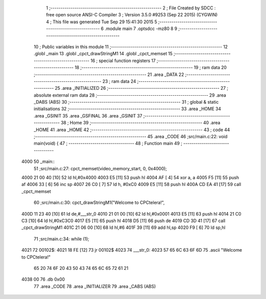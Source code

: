                               1 ;--------------------------------------------------------
                              2 ; File Created by SDCC : free open source ANSI-C Compiler
                              3 ; Version 3.5.0 #9253 (Sep 22 2015) (CYGWIN)
                              4 ; This file was generated Tue Sep 29 15:41:30 2015
                              5 ;--------------------------------------------------------
                              6 	.module main
                              7 	.optsdcc -mz80
                              8 	
                              9 ;--------------------------------------------------------
                             10 ; Public variables in this module
                             11 ;--------------------------------------------------------
                             12 	.globl _main
                             13 	.globl _cpct_drawStringM1
                             14 	.globl _cpct_memset
                             15 ;--------------------------------------------------------
                             16 ; special function registers
                             17 ;--------------------------------------------------------
                             18 ;--------------------------------------------------------
                             19 ; ram data
                             20 ;--------------------------------------------------------
                             21 	.area _DATA
                             22 ;--------------------------------------------------------
                             23 ; ram data
                             24 ;--------------------------------------------------------
                             25 	.area _INITIALIZED
                             26 ;--------------------------------------------------------
                             27 ; absolute external ram data
                             28 ;--------------------------------------------------------
                             29 	.area _DABS (ABS)
                             30 ;--------------------------------------------------------
                             31 ; global & static initialisations
                             32 ;--------------------------------------------------------
                             33 	.area _HOME
                             34 	.area _GSINIT
                             35 	.area _GSFINAL
                             36 	.area _GSINIT
                             37 ;--------------------------------------------------------
                             38 ; Home
                             39 ;--------------------------------------------------------
                             40 	.area _HOME
                             41 	.area _HOME
                             42 ;--------------------------------------------------------
                             43 ; code
                             44 ;--------------------------------------------------------
                             45 	.area _CODE
                             46 ;src/main.c:22: void main(void) {
                             47 ;	---------------------------------
                             48 ; Function main
                             49 ; ---------------------------------
   4000                      50 _main::
                             51 ;src/main.c:27: cpct_memset(video_memory_start, 0, 0x4000);
   4000 21 00 40      [10]   52 	ld	hl,#0x4000
   4003 E5            [11]   53 	push	hl
   4004 AF            [ 4]   54 	xor	a, a
   4005 F5            [11]   55 	push	af
   4006 33            [ 6]   56 	inc	sp
   4007 26 C0         [ 7]   57 	ld	h, #0xC0
   4009 E5            [11]   58 	push	hl
   400A CD EA 41      [17]   59 	call	_cpct_memset
                             60 ;src/main.c:30: cpct_drawStringM1("Welcome to CPCtelera!",
   400D 11 23 40      [10]   61 	ld	de,#___str_0
   4010 21 01 00      [10]   62 	ld	hl,#0x0001
   4013 E5            [11]   63 	push	hl
   4014 21 C0 C3      [10]   64 	ld	hl,#0xC3C0
   4017 E5            [11]   65 	push	hl
   4018 D5            [11]   66 	push	de
   4019 CD 3D 41      [17]   67 	call	_cpct_drawStringM1
   401C 21 06 00      [10]   68 	ld	hl,#6
   401F 39            [11]   69 	add	hl,sp
   4020 F9            [ 6]   70 	ld	sp,hl
                             71 ;src/main.c:34: while (1);
   4021                      72 00102$:
   4021 18 FE         [12]   73 	jr	00102$
   4023                      74 ___str_0:
   4023 57 65 6C 63 6F 6D    75 	.ascii "Welcome to CPCtelera!"
        65 20 74 6F 20 43
        50 43 74 65 6C 65
        72 61 21
   4038 00                   76 	.db 0x00
                             77 	.area _CODE
                             78 	.area _INITIALIZER
                             79 	.area _CABS (ABS)
